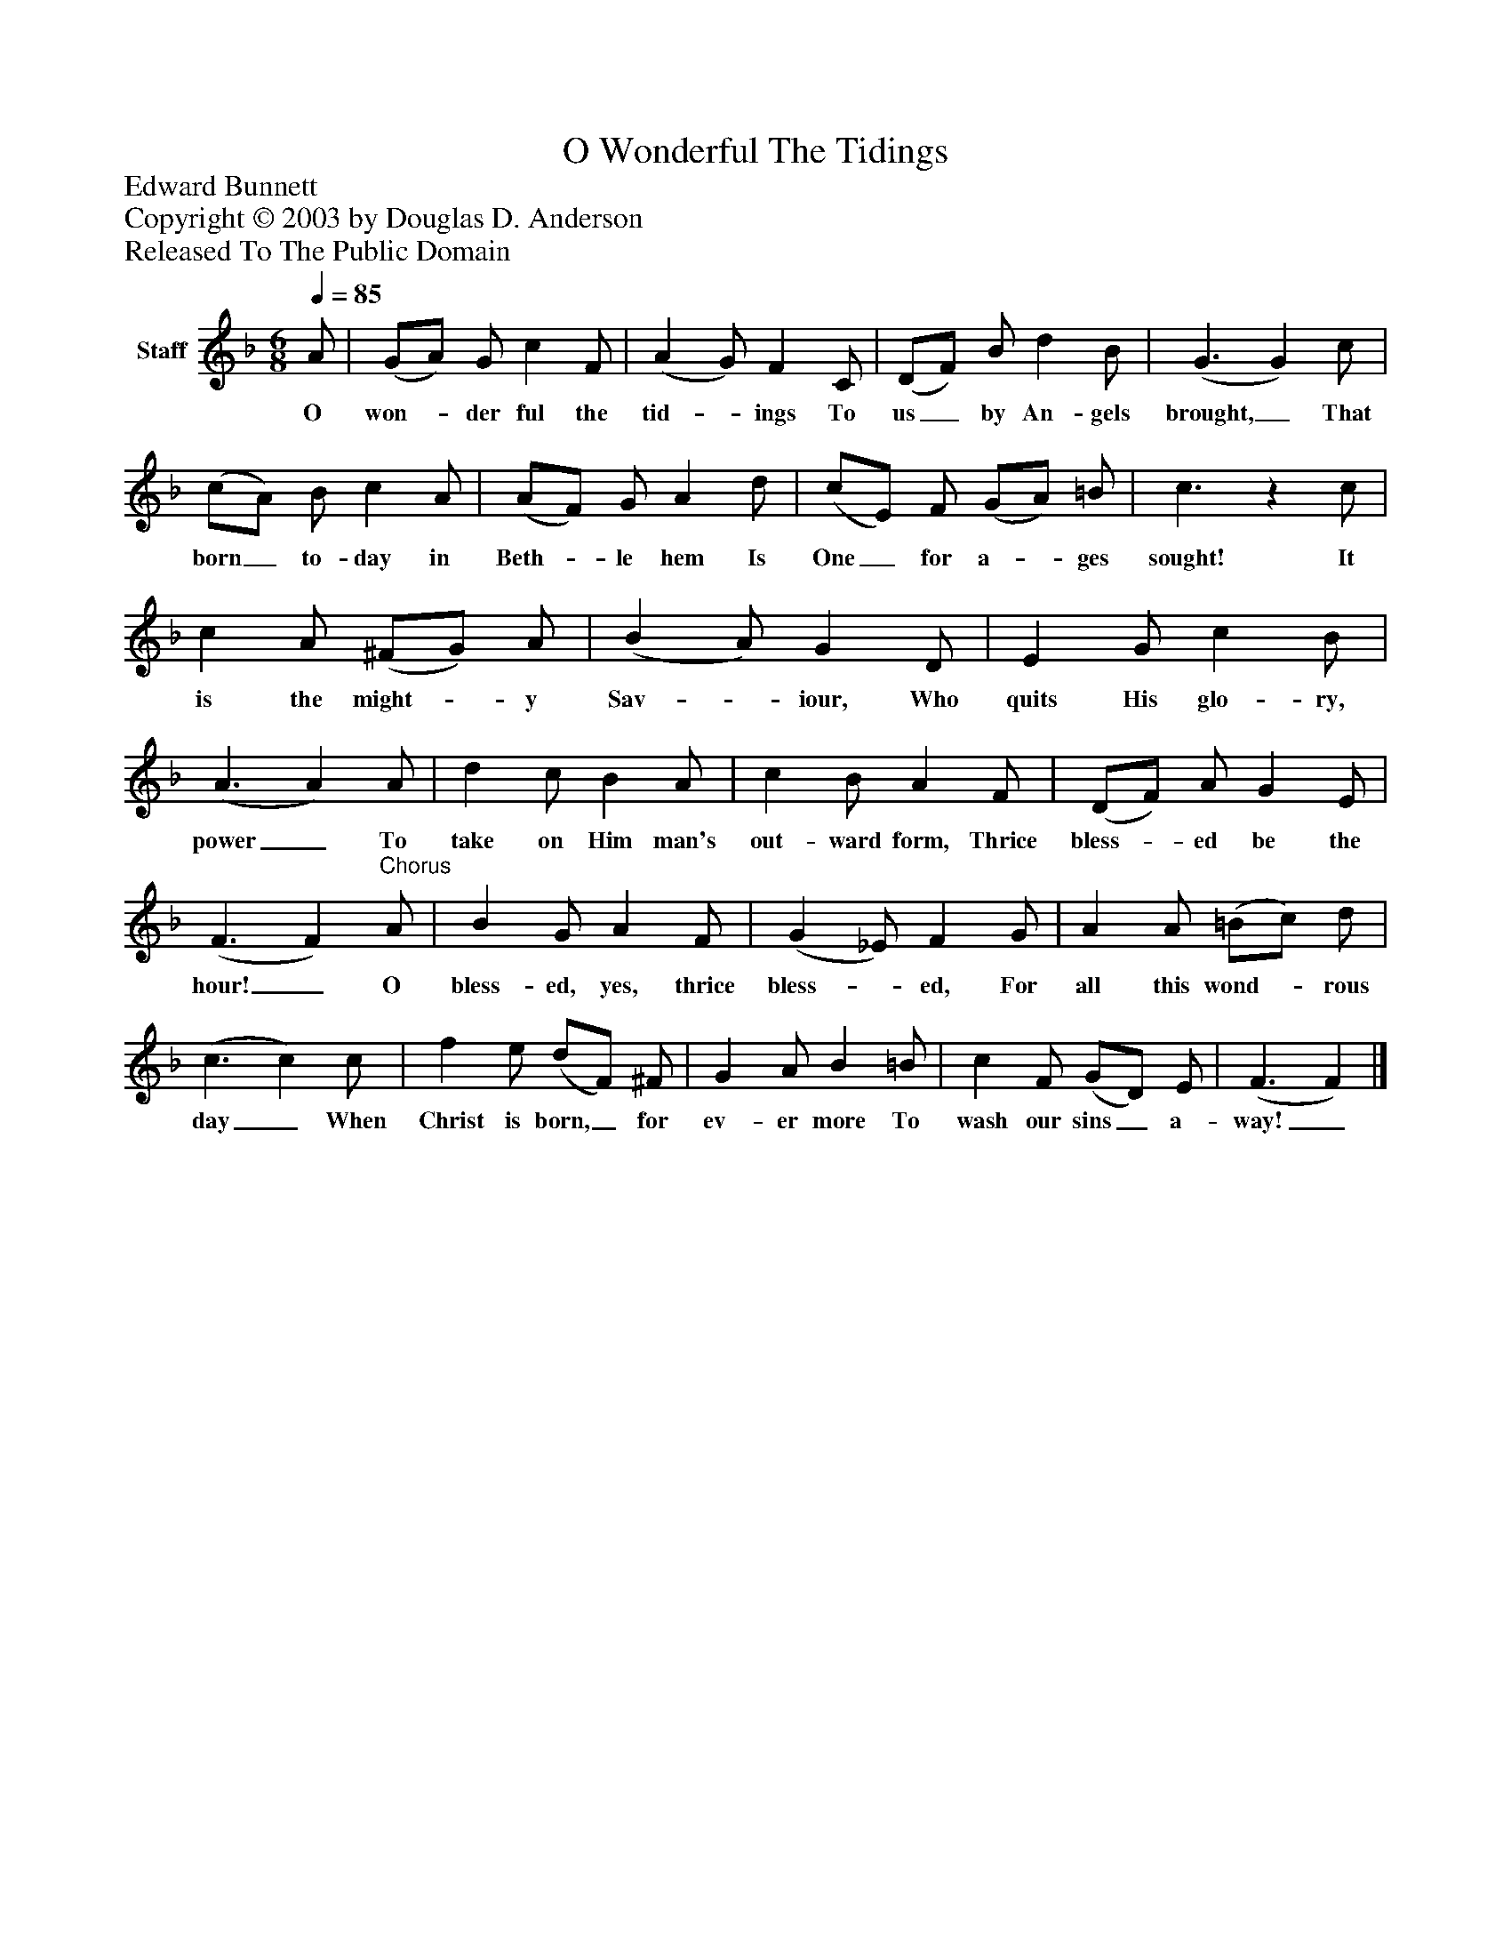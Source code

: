 %%abc-creator mxml2abc 1.4
%%abc-version 2.0
%%continueall true
%%titletrim true
%%titleformat A-1 T C1, Z-1, S-1
X: 0
T: O Wonderful The Tidings
Z: Edward Bunnett
Z: Copyright © 2003 by Douglas D. Anderson
Z: Released To The Public Domain
L: 1/4
M: 6/8
Q: 1/4=85
V: P1 name="Staff"
%%MIDI program 1 19
K: F
[V: P1]  A/ | (G/A/) G/ c F/ | (A G/) F C/ | (D/F/) B/ d B/ | (G3/ G) c/ | (c/A/) B/ c A/ | (A/F/) G/ A d/ | (c/E/) F/ (G/A/) =B/ | c3/z c/ | c A/ (^F/G/) A/ | (B A/) G D/ | E G/ c B/ | (A3/ A) A/ | d c/ B A/ | c B/ A F/ | (D/F/) A/ G E/ | (F3/ F)"^Chorus" A/ | B G/ A F/ | (G _E/) F G/ | A A/ (=B/c/) d/ | (c3/ c) c/ | f e/ (d/F/) ^F/ | G A/ B =B/ | c F/ (G/D/) E/ | (F3/ F)|]
w: O won-_ der ful the tid-_ ings To us_ by An- gels brought,_ That born_ to- day in Beth-_ le hem Is One_ for a-_ ges sought! It is the might-_ y Sav-_ iour, Who quits His glo- ry, power_ To take on Him man's out- ward form, Thrice bless-_ ed be the hour!_ O bless- ed, yes, thrice bless-_ ed, For all this wond-_ rous day_ When Christ is born,_ for ev- er more To wash our sins_ a- way!_


